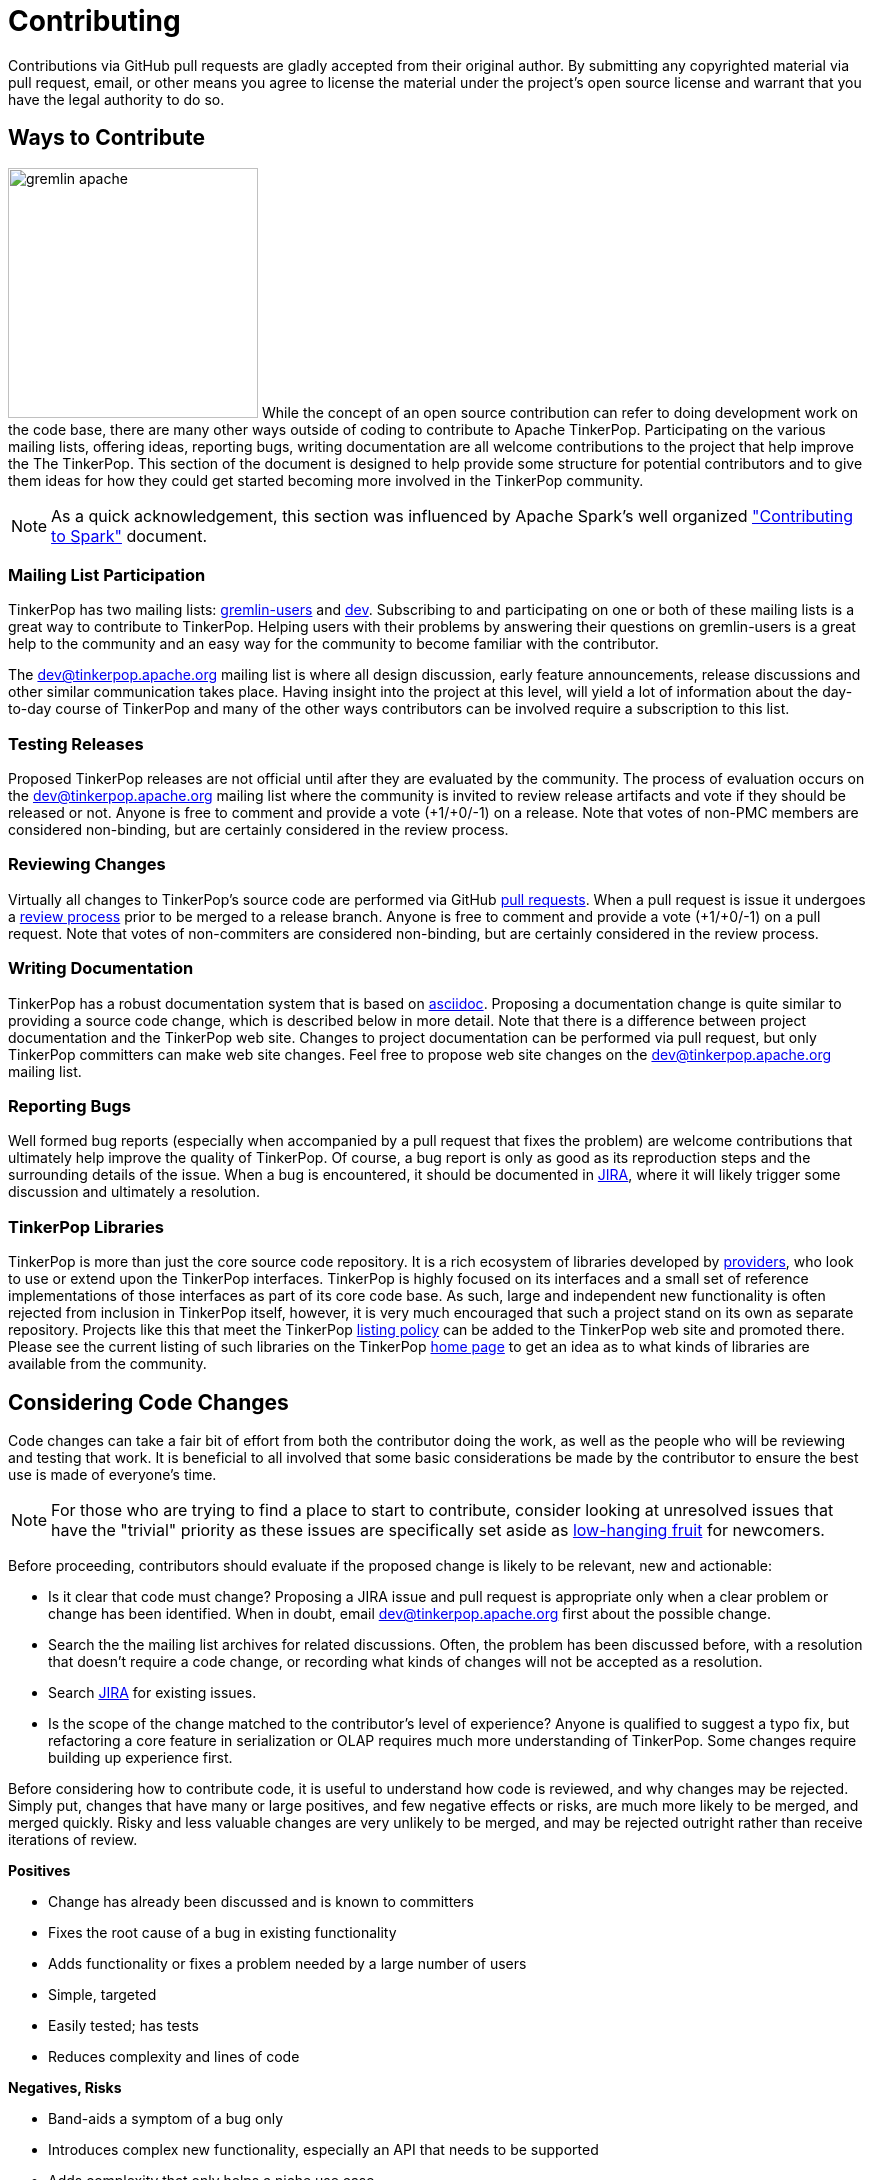 ////
Licensed to the Apache Software Foundation (ASF) under one or more
contributor license agreements.  See the NOTICE file distributed with
this work for additional information regarding copyright ownership.
The ASF licenses this file to You under the Apache License, Version 2.0
(the "License"); you may not use this file except in compliance with
the License.  You may obtain a copy of the License at

  http://www.apache.org/licenses/LICENSE-2.0

Unless required by applicable law or agreed to in writing, software
distributed under the License is distributed on an "AS IS" BASIS,
WITHOUT WARRANTIES OR CONDITIONS OF ANY KIND, either express or implied.
See the License for the specific language governing permissions and
limitations under the License.
////
Contributing
============

Contributions via GitHub pull requests are gladly accepted from their original author. By submitting any copyrighted
material via pull request, email, or other means you agree to license the material under the project's open source
license and warrant that you have the legal authority to do so.

Ways to Contribute
------------------

image:gremlin-apache.png[width=250,float=left] While the concept of an open source contribution can refer to doing
development work on the code base, there are many other ways outside of coding to contribute to Apache TinkerPop.
Participating on the various mailing lists, offering ideas, reporting bugs, writing documentation are all welcome
contributions to the project that help improve the The TinkerPop. This section of the document is designed to help
provide some structure for potential contributors and to give them ideas for how they could get started becoming more
involved in the TinkerPop community.

NOTE: As a quick acknowledgement, this section was influenced by Apache Spark's well organized
link:https://cwiki.apache.org/confluence/display/SPARK/Contributing+to+Spark["Contributing to Spark"] document.

Mailing List Participation
~~~~~~~~~~~~~~~~~~~~~~~~~~

TinkerPop has two mailing lists: link:https://groups.google.com/forum/#!forum/gremlin-users[gremlin-users] and
pass:[<a href="https://lists.apache.org/list.html?dev@tinkerpop.apache.org">dev</a>]. Subscribing to and
participating on one or both of these mailing lists is a great way to contribute to TinkerPop. Helping users with their
problems by answering their questions on gremlin-users is a great help to the community and an easy way for
the community to become familiar with the contributor.

The dev@tinkerpop.apache.org mailing list is where all design discussion, early feature announcements, release
discussions and other similar communication takes place. Having insight into the project at this level, will yield a
lot of information about the day-to-day course of TinkerPop and many of the other ways contributors can be involved
require a subscription to this list.

Testing Releases
~~~~~~~~~~~~~~~~

Proposed TinkerPop releases are not official until after they are evaluated by the community. The process of evaluation
occurs on the dev@tinkerpop.apache.org mailing list where the community is invited to review release artifacts and
vote if they should be released or not. Anyone is free to comment and provide a vote (+1/+0/-1) on a release. Note
that votes of non-PMC members are considered non-binding, but are certainly considered in the review process.

Reviewing Changes
~~~~~~~~~~~~~~~~~

Virtually all changes to TinkerPop's source code are performed via GitHub
link:https://github.com/apache/incubator-tinkerpop/pulls[pull requests]. When a pull request is issue it undergoes a
<<rtc,review process>> prior to be merged to a release branch. Anyone is free to comment and provide a vote (+1/+0/-1)
on a pull request. Note that votes of non-commiters are considered non-binding, but are certainly considered in the
review process.

Writing Documentation
~~~~~~~~~~~~~~~~~~~~~

TinkerPop has a robust documentation system that is based on link:http://asciidoc.org/[asciidoc]. Proposing a
documentation change is quite similar to providing a source code change, which is described below in more detail.
Note that there is a difference between project documentation and the TinkerPop web site. Changes to
project documentation can be performed via pull request, but only TinkerPop committers can make web site changes.
Feel free to propose web site changes on the dev@tinkerpop.apache.org mailing list.

Reporting Bugs
~~~~~~~~~~~~~~

Well formed bug reports (especially when accompanied by a pull request that fixes the problem) are welcome
contributions that ultimately help improve the quality of TinkerPop. Of course, a bug report is only as good as its
reproduction steps and the surrounding details of the issue. When a bug is encountered, it should be documented in
link:https://issues.apache.org/jira/browse/TINKERPOP[JIRA], where it will likely trigger some discussion and
ultimately a resolution.

TinkerPop Libraries
~~~~~~~~~~~~~~~~~~~

TinkerPop is more than just the core source code repository. It is a rich ecosystem of libraries developed by
link:http://tinkerpop.apache.org/providers.html[providers], who look to use or extend upon the TinkerPop interfaces.
TinkerPop is highly focused on its interfaces and a small set of reference implementations of those interfaces as part
of its core code base. As such, large and independent new functionality is often rejected from inclusion in TinkerPop
itself, however, it is very much encouraged that such a project stand on its own as separate repository. Projects like
this that meet the TinkerPop link:http://tinkerpop.apache.org/policy.html[listing policy] can be added to the
TinkerPop web site and promoted there. Please see the current listing of such libraries on the TinkerPop
link:http://tinkerpop.apache.org/#graph-systems[home page] to get an idea as to what kinds of libraries are available
from the community.

Considering Code Changes
------------------------

Code changes can take a fair bit of effort from both the contributor doing the work, as well as the people who
will be reviewing and testing that work. It is beneficial to all involved that some basic considerations be made by
the contributor to ensure the best use is made of everyone's time.

NOTE: For those who are trying to find a place to start to contribute, consider looking at unresolved issues that
have the "trivial" priority as these issues are specifically set aside as
link:https://issues.apache.org/jira/issues/?jql=project%20%3D%20TINKERPOP%20AND%20resolution%20%3D%20Unresolved%20AND%20priority%20%3D%20Trivial%20ORDER%20BY%20key%20DESC[low-hanging fruit]
for newcomers.

Before proceeding, contributors should evaluate if the proposed change is likely to be relevant, new and actionable:

* Is it clear that code must change? Proposing a JIRA issue and pull request is appropriate only when a clear problem
or change has been identified. When in doubt, email dev@tinkerpop.apache.org first about the possible change.
* Search the the mailing list archives for related discussions. Often, the problem has been discussed before, with
a resolution that doesn't require a code change, or recording what kinds of changes will not be accepted as a
resolution.
* Search link:https://issues.apache.org/jira/browse/TINKERPOP[JIRA] for existing issues.
* Is the scope of the change matched to the contributor's level of experience? Anyone is qualified to suggest a typo
fix, but refactoring a core feature in serialization or OLAP requires much more understanding of TinkerPop. Some
changes require building up experience first.

Before considering how to contribute code, it is useful to understand how code is reviewed, and why changes may be
rejected. Simply put, changes that have many or large positives, and few negative effects or risks, are much more
likely to be merged, and merged quickly. Risky and less valuable changes are very unlikely to be merged, and may be
rejected outright rather than receive iterations of review.

*Positives*

* Change has already been discussed and is known to committers
* Fixes the root cause of a bug in existing functionality
* Adds functionality or fixes a problem needed by a large number of users
* Simple, targeted
* Easily tested; has tests
* Reduces complexity and lines of code

*Negatives, Risks*

* Band-aids a symptom of a bug only
* Introduces complex new functionality, especially an API that needs to be supported
* Adds complexity that only helps a niche use case
* Adds user-space functionality that does not need to be maintained in TinkerPop, but could be hosted externally and
promoted in link:http://tinkerpop.apache.org/#graph-systems[provider listings]
* Changes a public API or semantics thus introducing a breaking change
* Adds large dependencies
* Changes versions of existing dependencies
* Adds a large amount of code
* Makes lots of modifications in one "big bang" change

Contributing Code Changes
-------------------------

Generally, TinkerPop uses link:https://issues.apache.org/jira/browse/TINKERPOP[JIRA] to track logical issues,
including bugs and improvements, and uses GitHub pull requests to manage the review and merge of specific code
changes. That is, JIRA issues are used to describe what should be fixed or changed, and high-level approaches, and pull
requests describe how to implement that change in the project's source code.

As a first step to making a contribution, consider *JIRA*:

. Find the existing JIRA ticket that the change pertains to.
.. Do not create a new ticket if creating a change to address an existing issue in JIRA; add to the existing
discussion and work instead.
.. Look for existing pull requests that are linked from the ticket, to understand if someone is already working on
the JIRA.
. If the change is new, then it usually needs a new ticket. However, trivial changes, where the change is virtually
the same as the how it should change do not require a JIRA (e.g. "Fix typos in Foo javadoc").
. If required, create a new ticket:
.. Provide a descriptive Title and a detailed Description. For bug reports, this should ideally include a short
reproduction of the problem.
.. Set required fields - these are detailed later in this document in the <<_issue_tracker_conventions, Issue Tracker
Conventions>> section.
. If the change is a large change, consider inviting discussion on the issue at dev@tinkerpop.apache.org first
before proceeding to implement the change.

Next, *make changes* and prepare a *pull request*:

. link:https://help.github.com/articles/fork-a-repo/[Fork and then clone] the Apache TinkerPop
link:https://github.com/apache/incubator-tinkerpop[GitHub repository] if not already done.
. Make changes in the fork
.. It is typically best to create a branch for the changes. Consider naming that branch after the JIRA issue number
to easily track what that branch is for.
.. Consider which branch to create the branch from in the first place. In other words, is the change to be targetted
at a specific TinkerPop version (e.g. a patch to an older version)? When in doubt, please ask on
dev@tinkerpop.apache.org.
. Bulid the project and run tests.
.. A simple build can be accomplished with maven: `mvn clean install`.
.. Often, a "simple build" isn't sufficient and integration tests are required:
`mvn clean install -DskipIntegrationTests=false -DincludeNeo4j`. Note that Hadoop must be running for the integration
tests to execute.
.. Docker can help simplify building and testing: `docker/build.sh -t -i -n`
.. Please see the <<building-test,Building and Testing>> section for more building and testing options.
. Consider whether documentation or tests need to be added or updated as part of the change, and add them as needed.
.. Nearly all changes should include a modification to the `CHANGELOG.asciidoc` file - one more entries to
help summarize the change.
.. Some changes will require updates to the "upgrade documentation" - usually reserved for major new features and
breaking changes.
.. Docker can help simplify documentation generation: `docker/build.sh -d`
.. Please see the <<building-test,Building and Testing>> section for more documentation generation options.
. Open the link:https://help.github.com/articles/using-pull-requests/[pull request] against the appropriate branch
on the Apache TinkerPop repository.
.. Target the pull request at the appropriate branch in TinkerPop's repository
.. Prefix the name of the pull request with the JIRA issue number (include a brief description after that).
.. Include a link to the ticket in JIRA in the pull request description.
.. Include a rough synopsis of how the changes were tested. This might be as simple as "Ran mvn clean install to
success and performed manual testing in the Gremlin Console".
.. Include other descriptive elements about the change if they are not already included in the JIRA ticket.
.. Automated builds will occur with Travis and AppVeyor. Please be sure that the pull request passes those builds and
correct them if there are problems.

Once the pull request has been placed it will go into *review*:

. Other reviewers, including committers, may comment on the changes and suggest modifications. Changes can be added by
simply pushing more commits to the same branch.
. Lively, polite, rapid technical debate is encouraged from everyone in the community. The outcome may be a rejection
of the entire change.
. Reviewers can indicate that a change looks suitable for merging with by providing a "+1". Please see the
<<rtc, Review then Commit>> process for more details.
. Sometimes, other changes will be merged which conflict with your pull request's changes. The PR can't be merged
until the conflict is resolved. This can be resolved with "git fetch origin" followed by "git merge origin/master"
and resolving the conflicts by hand, then pushing the result to your branch. Or more nicely, consider rebasing changes
and force pushing the branch.
. Try to be responsive to the discussion rather than let days pass between replies

On successful review, the *pull request will be merged* to the main repository and the JIRA issue will be closed.